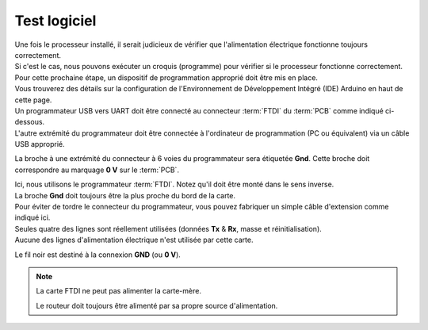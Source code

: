 .. _test-logiciel:

Test logiciel
~~~~~~~~~~~~~

| Une fois le processeur installé, il serait judicieux de vérifier que l'alimentation électrique fonctionne toujours correctement.
| Si c'est le cas, nous pouvons exécuter un croquis (programme) pour vérifier si le processeur fonctionne correctement.

| Pour cette prochaine étape, un dispositif de programmation approprié doit être mis en place.
| Vous trouverez des détails sur la configuration de l'Environnement de Développement Intégré (IDE) Arduino en haut de cette page.
| Un programmateur USB vers UART doit être connecté au connecteur :term:`FTDI` du :term:`PCB` comme indiqué ci-dessous.
| L'autre extrémité du programmateur doit être connectée à l'ordinateur de programmation (PC ou équivalent) via un câble USB approprié.

La broche à une extrémité du connecteur à 6 voies du programmateur sera étiquetée **Gnd**. Cette broche doit correspondre au marquage **0 V** sur le :term:`PCB`.

| Ici, nous utilisons le programmateur :term:`FTDI`. Notez qu'il doit être monté dans le sens inverse.
| La broche **Gnd** doit toujours être la plus proche du bord de la carte.

| Pour éviter de tordre le connecteur du programmateur, vous pouvez fabriquer un simple câble d'extension comme indiqué ici.
| Seules quatre des lignes sont réellement utilisées (données **Tx** & **Rx**, masse et réinitialisation).
| Aucune des lignes d'alimentation électrique n'est utilisée par cette carte.

Le fil noir est destiné à la connexion **GND** (ou **0 V**).

.. note::
   La carte FTDI ne peut pas alimenter la carte-mère.

   Le routeur doit toujours être alimenté par sa propre source d'alimentation.
